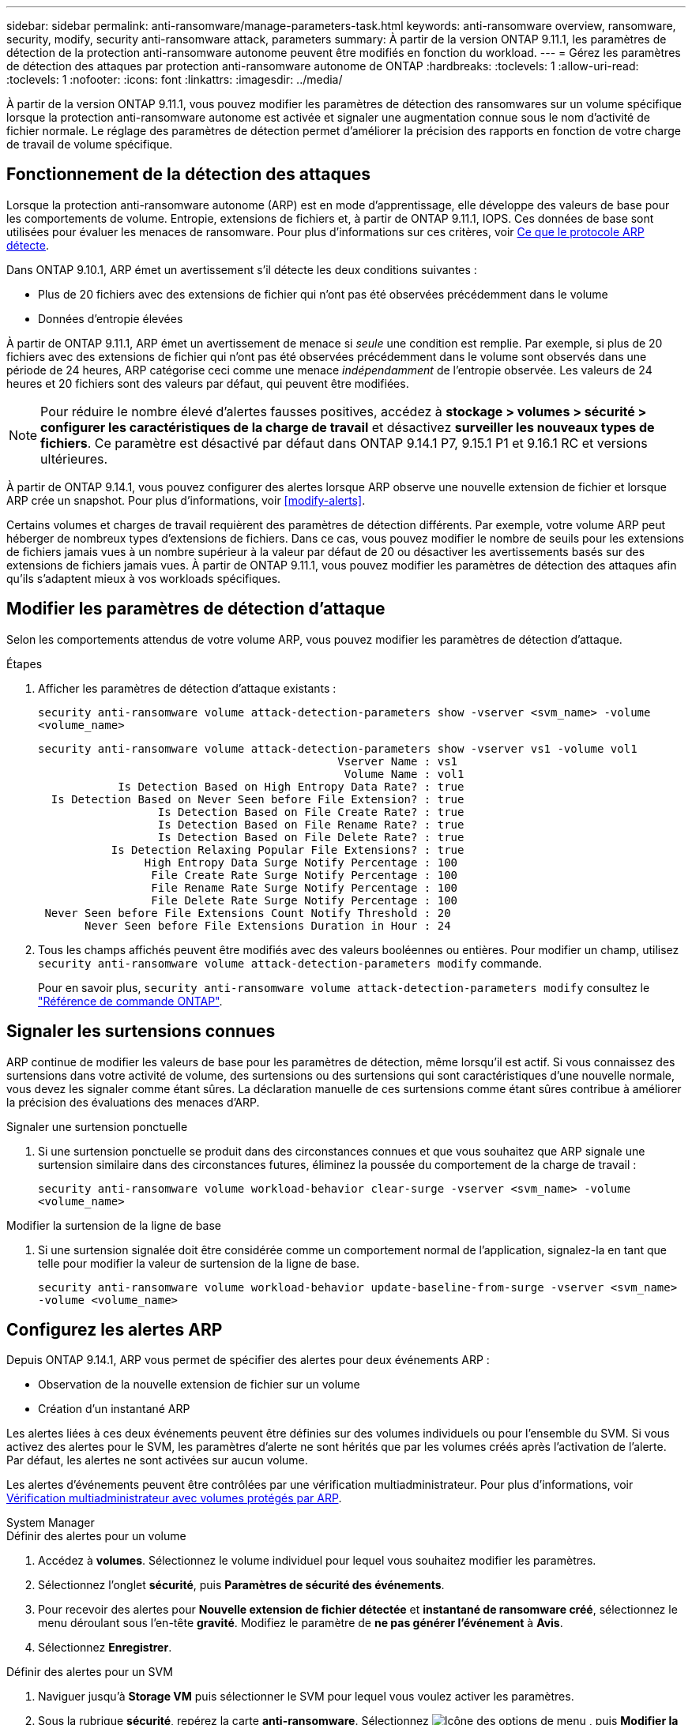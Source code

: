 ---
sidebar: sidebar 
permalink: anti-ransomware/manage-parameters-task.html 
keywords: anti-ransomware overview, ransomware, security, modify, security anti-ransomware attack, parameters 
summary: À partir de la version ONTAP 9.11.1, les paramètres de détection de la protection anti-ransomware autonome peuvent être modifiés en fonction du workload. 
---
= Gérez les paramètres de détection des attaques par protection anti-ransomware autonome de ONTAP
:hardbreaks:
:toclevels: 1
:allow-uri-read: 
:toclevels: 1
:nofooter: 
:icons: font
:linkattrs: 
:imagesdir: ../media/


[role="lead"]
À partir de la version ONTAP 9.11.1, vous pouvez modifier les paramètres de détection des ransomwares sur un volume spécifique lorsque la protection anti-ransomware autonome est activée et signaler une augmentation connue sous le nom d'activité de fichier normale. Le réglage des paramètres de détection permet d'améliorer la précision des rapports en fonction de votre charge de travail de volume spécifique.



== Fonctionnement de la détection des attaques

Lorsque la protection anti-ransomware autonome (ARP) est en mode d'apprentissage, elle développe des valeurs de base pour les comportements de volume. Entropie, extensions de fichiers et, à partir de ONTAP 9.11.1, IOPS. Ces données de base sont utilisées pour évaluer les menaces de ransomware. Pour plus d'informations sur ces critères, voir xref:index.html#what-arp-detects[Ce que le protocole ARP détecte].

Dans ONTAP 9.10.1, ARP émet un avertissement s'il détecte les deux conditions suivantes :

* Plus de 20 fichiers avec des extensions de fichier qui n'ont pas été observées précédemment dans le volume
* Données d'entropie élevées


À partir de ONTAP 9.11.1, ARP émet un avertissement de menace si _seule_ une condition est remplie. Par exemple, si plus de 20 fichiers avec des extensions de fichier qui n'ont pas été observées précédemment dans le volume sont observés dans une période de 24 heures, ARP catégorise ceci comme une menace _indépendamment_ de l'entropie observée. Les valeurs de 24 heures et 20 fichiers sont des valeurs par défaut, qui peuvent être modifiées.


NOTE: Pour réduire le nombre élevé d'alertes fausses positives, accédez à *stockage > volumes > sécurité > configurer les caractéristiques de la charge de travail* et désactivez *surveiller les nouveaux types de fichiers*. Ce paramètre est désactivé par défaut dans ONTAP 9.14.1 P7, 9.15.1 P1 et 9.16.1 RC et versions ultérieures.

À partir de ONTAP 9.14.1, vous pouvez configurer des alertes lorsque ARP observe une nouvelle extension de fichier et lorsque ARP crée un snapshot. Pour plus d'informations, voir <<modify-alerts>>.

Certains volumes et charges de travail requièrent des paramètres de détection différents. Par exemple, votre volume ARP peut héberger de nombreux types d'extensions de fichiers. Dans ce cas, vous pouvez modifier le nombre de seuils pour les extensions de fichiers jamais vues à un nombre supérieur à la valeur par défaut de 20 ou désactiver les avertissements basés sur des extensions de fichiers jamais vues. À partir de ONTAP 9.11.1, vous pouvez modifier les paramètres de détection des attaques afin qu'ils s'adaptent mieux à vos workloads spécifiques.



== Modifier les paramètres de détection d'attaque

Selon les comportements attendus de votre volume ARP, vous pouvez modifier les paramètres de détection d'attaque.

.Étapes
. Afficher les paramètres de détection d'attaque existants :
+
`security anti-ransomware volume attack-detection-parameters show -vserver <svm_name> -volume <volume_name>`

+
....
security anti-ransomware volume attack-detection-parameters show -vserver vs1 -volume vol1
                                             Vserver Name : vs1
                                              Volume Name : vol1
            Is Detection Based on High Entropy Data Rate? : true
  Is Detection Based on Never Seen before File Extension? : true
                  Is Detection Based on File Create Rate? : true
                  Is Detection Based on File Rename Rate? : true
                  Is Detection Based on File Delete Rate? : true
           Is Detection Relaxing Popular File Extensions? : true
                High Entropy Data Surge Notify Percentage : 100
                 File Create Rate Surge Notify Percentage : 100
                 File Rename Rate Surge Notify Percentage : 100
                 File Delete Rate Surge Notify Percentage : 100
 Never Seen before File Extensions Count Notify Threshold : 20
       Never Seen before File Extensions Duration in Hour : 24
....
. Tous les champs affichés peuvent être modifiés avec des valeurs booléennes ou entières. Pour modifier un champ, utilisez `security anti-ransomware volume attack-detection-parameters modify` commande.
+
Pour en savoir plus, `security anti-ransomware volume attack-detection-parameters modify` consultez le link:https://docs.netapp.com/us-en/ontap-cli/security-anti-ransomware-volume-attack-detection-parameters-modify.html["Référence de commande ONTAP"^].





== Signaler les surtensions connues

ARP continue de modifier les valeurs de base pour les paramètres de détection, même lorsqu'il est actif. Si vous connaissez des surtensions dans votre activité de volume, des surtensions ou des surtensions qui sont caractéristiques d'une nouvelle normale, vous devez les signaler comme étant sûres. La déclaration manuelle de ces surtensions comme étant sûres contribue à améliorer la précision des évaluations des menaces d'ARP.

.Signaler une surtension ponctuelle
. Si une surtension ponctuelle se produit dans des circonstances connues et que vous souhaitez que ARP signale une surtension similaire dans des circonstances futures, éliminez la poussée du comportement de la charge de travail :
+
`security anti-ransomware volume workload-behavior clear-surge -vserver <svm_name> -volume <volume_name>`



.Modifier la surtension de la ligne de base
. Si une surtension signalée doit être considérée comme un comportement normal de l'application, signalez-la en tant que telle pour modifier la valeur de surtension de la ligne de base.
+
`security anti-ransomware volume workload-behavior update-baseline-from-surge -vserver <svm_name> -volume <volume_name>`





== Configurez les alertes ARP

Depuis ONTAP 9.14.1, ARP vous permet de spécifier des alertes pour deux événements ARP :

* Observation de la nouvelle extension de fichier sur un volume
* Création d'un instantané ARP


Les alertes liées à ces deux événements peuvent être définies sur des volumes individuels ou pour l'ensemble du SVM. Si vous activez des alertes pour le SVM, les paramètres d'alerte ne sont hérités que par les volumes créés après l'activation de l'alerte. Par défaut, les alertes ne sont activées sur aucun volume.

Les alertes d'événements peuvent être contrôlées par une vérification multiadministrateur. Pour plus d'informations, voir xref:use-cases-restrictions-concept.html#multi-admin-verification-with-volumes-protected-with-arp[Vérification multiadministrateur avec volumes protégés par ARP].

[role="tabbed-block"]
====
.System Manager
--
.Définir des alertes pour un volume
. Accédez à **volumes**. Sélectionnez le volume individuel pour lequel vous souhaitez modifier les paramètres.
. Sélectionnez l'onglet **sécurité**, puis **Paramètres de sécurité des événements**.
. Pour recevoir des alertes pour **Nouvelle extension de fichier détectée** et **instantané de ransomware créé**, sélectionnez le menu déroulant sous l'en-tête **gravité**. Modifiez le paramètre de **ne pas générer l'événement** à **Avis**.
. Sélectionnez **Enregistrer**.


.Définir des alertes pour un SVM
. Naviguer jusqu'à **Storage VM** puis sélectionner le SVM pour lequel vous voulez activer les paramètres.
. Sous la rubrique **sécurité**, repérez la carte **anti-ransomware**. Sélectionnez image:../media/icon_kabob.gif["Icône des options de menu"] , puis **Modifier la gravité des événements ransomware**.
. Pour recevoir des alertes pour **Nouvelle extension de fichier détectée** et **instantané de ransomware créé**, sélectionnez le menu déroulant sous l'en-tête **gravité**. Modifiez le paramètre de **ne pas générer l'événement** à **Avis**.
. Sélectionnez **Enregistrer**.


--
.CLI
--
.Définir des alertes pour un volume
* Pour définir des alertes pour une nouvelle extension de fichier :
+
`security anti-ransomware volume event-log modify -vserver <svm_name> -is-enabled-on-new-file-extension-seen true`

* Pour définir des alertes pour la création d'un snapshot ARP :
+
`security anti-ransomware volume event-log modify -vserver <svm_name> -is-enabled-on-snapshot-copy-creation true`

* Confirmez vos paramètres à l'aide du `anti-ransomware volume event-log show` commande.


.Définir des alertes pour un SVM
* Pour définir des alertes pour une nouvelle extension de fichier :
+
`security anti-ransomware vserver event-log modify -vserver <svm_name> -is-enabled-on-new-file-extension-seen true`

* Pour définir des alertes pour la création d'un snapshot ARP :
+
`security anti-ransomware vserver event-log modify -vserver <svm_name> -is-enabled-on-snapshot-copy-creation true`

* Confirmez vos paramètres à l'aide du `security anti-ransomware vserver event-log show` commande.


--
====
.Informations associées
* link:https://kb.netapp.com/onprem/ontap/da/NAS/Understanding_Autonomous_Ransomware_Protection_attacks_and_the_Autonomous_Ransomware_Protection_snapshot["Apprenez à comprendre les attaques de protection anti-ransomware autonomes et le snapshot de protection anti-ransomware autonome"^].


